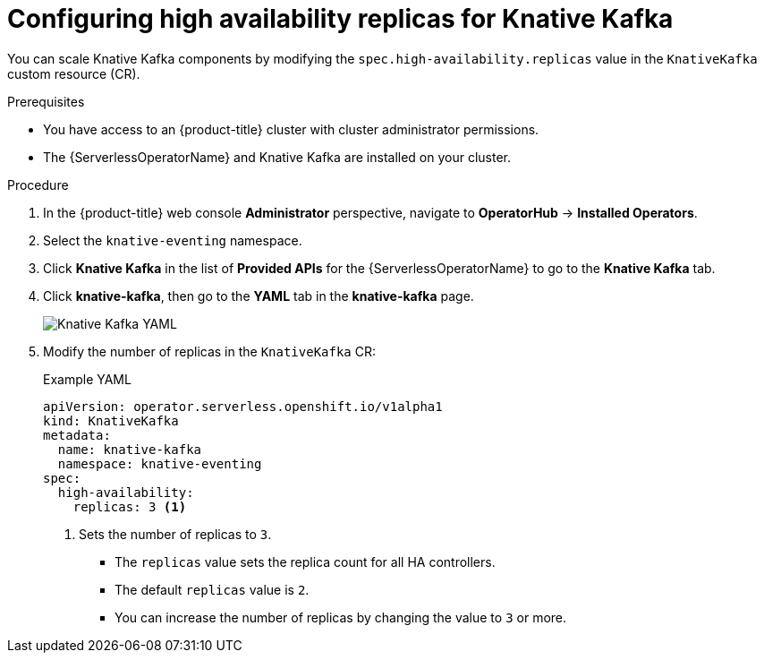 // Module included in the following assemblies:
//
// * /serverless/admin_guide/serverless-ha.adoc

:_content-type: PROCEDURE
[id="serverless-config-replicas-kafka_{context}"]
= Configuring high availability replicas for Knative Kafka

You can scale Knative Kafka components by modifying the `spec.high-availability.replicas` value in the `KnativeKafka` custom resource (CR).

.Prerequisites

* You have access to an {product-title} cluster with cluster administrator permissions.
* The {ServerlessOperatorName} and Knative Kafka are installed on your cluster.

.Procedure

. In the {product-title} web console *Administrator* perspective, navigate to *OperatorHub* -> *Installed Operators*.

. Select the `knative-eventing` namespace.

. Click *Knative Kafka* in the list of *Provided APIs* for the {ServerlessOperatorName} to go to the *Knative Kafka* tab.

. Click *knative-kafka*, then go to the *YAML* tab in the *knative-kafka* page.
+
image::kafka-YAML-HA.png[Knative Kafka YAML]

. Modify the number of replicas in the `KnativeKafka` CR:
+
.Example YAML
[source,yaml]
----
apiVersion: operator.serverless.openshift.io/v1alpha1
kind: KnativeKafka
metadata:
  name: knative-kafka
  namespace: knative-eventing
spec:
  high-availability:
    replicas: 3 <1>
----
<1> Sets the number of replicas to `3`.
+
* The `replicas` value sets the replica count for all HA controllers.
* The default `replicas` value is `2`.
* You can increase the number of replicas by changing the value to `3` or more.
